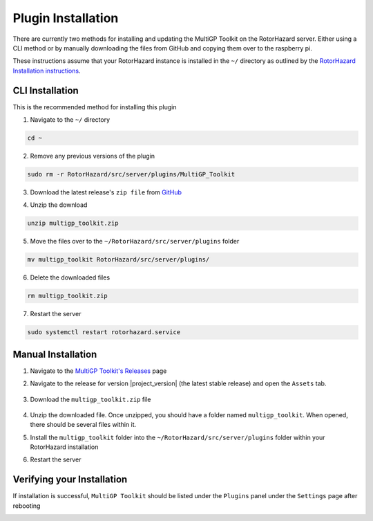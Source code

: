Plugin Installation
===========================================

There are currently two methods for installing and updating the MultiGP Toolkit on the RotorHazard server. Either using a CLI method or by manually downloading the files from GitHub and copying them over to the raspberry pi.

These instructions assume that your RotorHazard instance is installed in the ``~/`` directory as outlined by the `RotorHazard Installation instructions <https://github.com/RotorHazard/RotorHazard/blob/main/doc/Software%20Setup.md#7-install-the-rotorhazard-server>`_.

CLI Installation
-------------------------------------------

This is the recommended method for installing this plugin

1. Navigate to the ``~/`` directory

.. code-block:: bash

    cd ~

2. Remove any previous versions of the plugin

.. code-block:: bash

    sudo rm -r RotorHazard/src/server/plugins/MultiGP_Toolkit

3. Download the latest release's ``zip file`` from `GitHub <https://github.com/i-am-grub/MultiGP_Toolkit/releases>`_

.. code-block:: bash
    :substitutions:

    wget https://github.com/i-am-grub/MultiGP_Toolkit/releases/download/v|project_version|/multigp_toolkit.zip

4. Unzip the download

.. code-block:: bash

    unzip multigp_toolkit.zip
    
5. Move the files over to the ``~/RotorHazard/src/server/plugins`` folder

.. code-block:: bash

    mv multigp_toolkit RotorHazard/src/server/plugins/

6. Delete the downloaded files

.. code-block:: bash

    rm multigp_toolkit.zip

7. Restart the server

.. code-block:: bash

    sudo systemctl restart rotorhazard.service

Manual Installation
-------------------------------------------

1. Navigate to the `MultiGP Toolkit's Releases <https://github.com/i-am-grub/MultiGP_Toolkit/releases>`_ page

2. Navigate to the release for version |project_version| (the latest stable release) and open the ``Assets`` tab.

    .. image:: assets.png
        :width: 600
        :alt: GitHub's Assets Tab
        :align: center

3. Download the ``multigp_toolkit.zip`` file

    .. image:: toolkit_zip.png
        :width: 600
        :alt: MultiGP Toolkit's zip file location
        :align: center

4. Unzip the downloaded file. Once unzipped, you should have a folder named ``multigp_toolkit``. When opened, there should be several files within it.

5. Install the ``multigp_toolkit`` folder into the ``~/RotorHazard/src/server/plugins`` folder within your RotorHazard installation

6. Restart the server

Verifying your Installation
-------------------------------------------

If installation is successful, ``MultiGP Toolkit`` should be listed under the ``Plugins`` panel under the ``Settings`` page after rebooting

.. image:: install_verify.png
        :width: 600
        :alt: Installation Verification
        :align: center